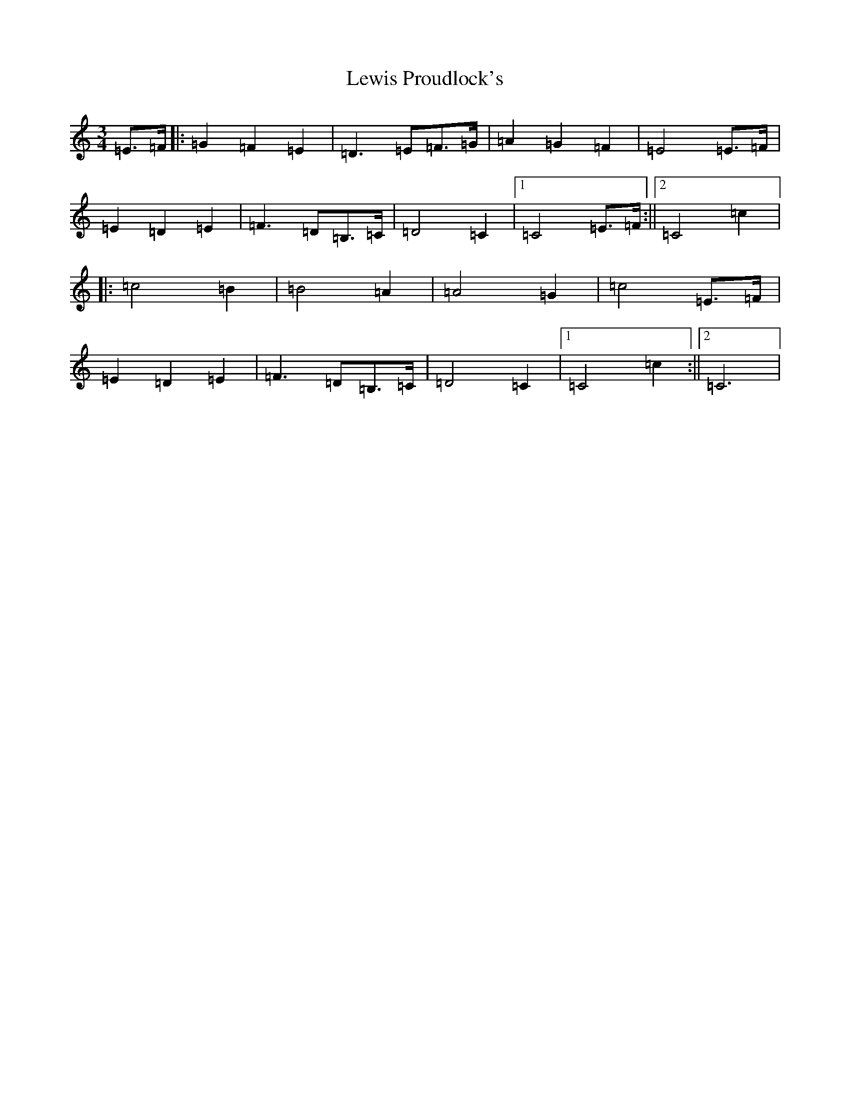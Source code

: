 X: 6243
T: Lewis Proudlock's
S: https://thesession.org/tunes/3044#setting3044
R: waltz
M:3/4
L:1/8
K: C Major
=E>=F|:=G2=F2=E2|=D3=E=F>=G|=A2=G2=F2|=E4=E>=F|=E2=D2=E2|=F3=D=B,>=C|=D4=C2|1=C4=E>=F:||2=C4=c2|:=c4=B2|=B4=A2|=A4=G2|=c4=E>=F|=E2=D2=E2|=F3=D=B,>=C|=D4=C2|1=C4=c2:||2=C6|